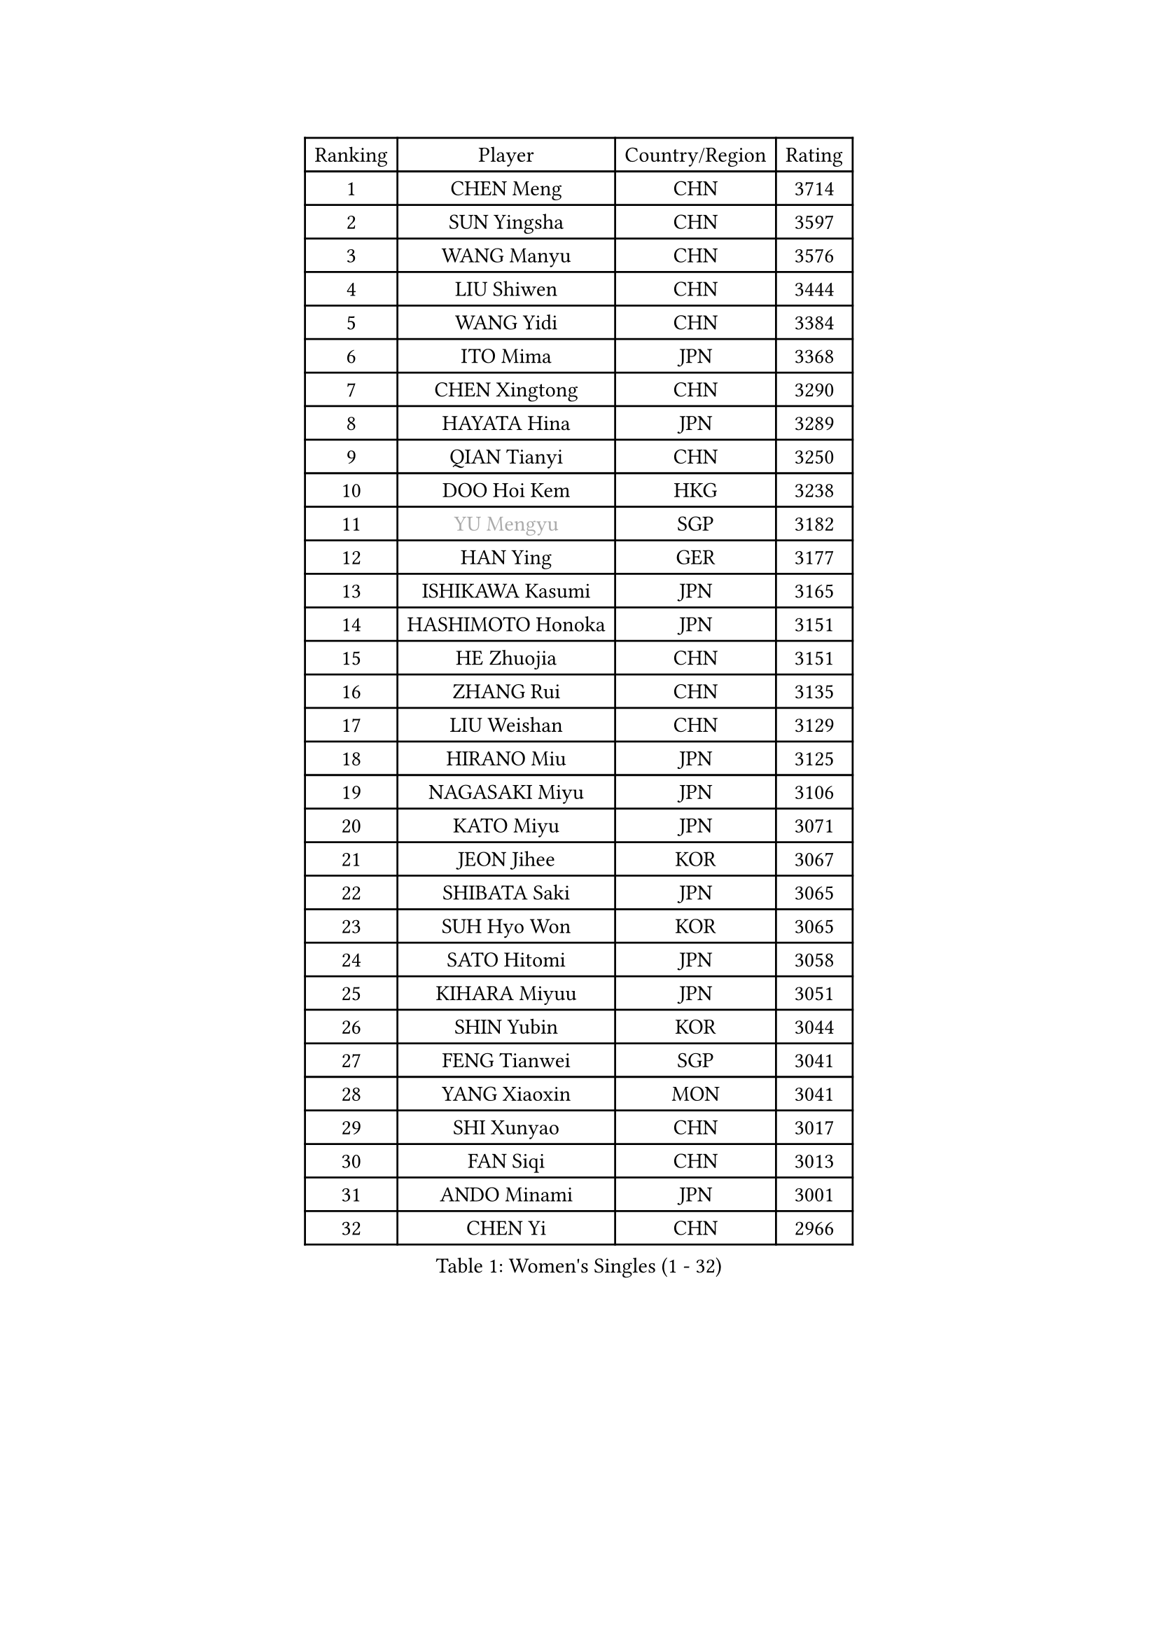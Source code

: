 
#set text(font: ("Courier New", "NSimSun"))
#figure(
  caption: "Women's Singles (1 - 32)",
    table(
      columns: 4,
      [Ranking], [Player], [Country/Region], [Rating],
      [1], [CHEN Meng], [CHN], [3714],
      [2], [SUN Yingsha], [CHN], [3597],
      [3], [WANG Manyu], [CHN], [3576],
      [4], [LIU Shiwen], [CHN], [3444],
      [5], [WANG Yidi], [CHN], [3384],
      [6], [ITO Mima], [JPN], [3368],
      [7], [CHEN Xingtong], [CHN], [3290],
      [8], [HAYATA Hina], [JPN], [3289],
      [9], [QIAN Tianyi], [CHN], [3250],
      [10], [DOO Hoi Kem], [HKG], [3238],
      [11], [#text(gray, "YU Mengyu")], [SGP], [3182],
      [12], [HAN Ying], [GER], [3177],
      [13], [ISHIKAWA Kasumi], [JPN], [3165],
      [14], [HASHIMOTO Honoka], [JPN], [3151],
      [15], [HE Zhuojia], [CHN], [3151],
      [16], [ZHANG Rui], [CHN], [3135],
      [17], [LIU Weishan], [CHN], [3129],
      [18], [HIRANO Miu], [JPN], [3125],
      [19], [NAGASAKI Miyu], [JPN], [3106],
      [20], [KATO Miyu], [JPN], [3071],
      [21], [JEON Jihee], [KOR], [3067],
      [22], [SHIBATA Saki], [JPN], [3065],
      [23], [SUH Hyo Won], [KOR], [3065],
      [24], [SATO Hitomi], [JPN], [3058],
      [25], [KIHARA Miyuu], [JPN], [3051],
      [26], [SHIN Yubin], [KOR], [3044],
      [27], [FENG Tianwei], [SGP], [3041],
      [28], [YANG Xiaoxin], [MON], [3041],
      [29], [SHI Xunyao], [CHN], [3017],
      [30], [FAN Siqi], [CHN], [3013],
      [31], [ANDO Minami], [JPN], [3001],
      [32], [CHEN Yi], [CHN], [2966],
    )
  )#pagebreak()

#set text(font: ("Courier New", "NSimSun"))
#figure(
  caption: "Women's Singles (33 - 64)",
    table(
      columns: 4,
      [Ranking], [Player], [Country/Region], [Rating],
      [33], [CHENG I-Ching], [TPE], [2963],
      [34], [SHAN Xiaona], [GER], [2961],
      [35], [YUAN Jia Nan], [FRA], [2961],
      [36], [KUAI Man], [CHN], [2960],
      [37], [GUO Yuhan], [CHN], [2949],
      [38], [YANG Ha Eun], [KOR], [2948],
      [39], [DIAZ Adriana], [PUR], [2947],
      [40], [SAWETTABUT Suthasini], [THA], [2946],
      [41], [KIM Hayeong], [KOR], [2937],
      [42], [LIU Jia], [AUT], [2934],
      [43], [#text(gray, "ODO Satsuki")], [JPN], [2928],
      [44], [YU Fu], [POR], [2928],
      [45], [CHEN Szu-Yu], [TPE], [2906],
      [46], [BERGSTROM Linda], [SWE], [2906],
      [47], [ZENG Jian], [SGP], [2904],
      [48], [ABRAAMIAN Elizabet], [RUS], [2901],
      [49], [OJIO Haruna], [JPN], [2901],
      [50], [SOO Wai Yam Minnie], [HKG], [2884],
      [51], [MORI Sakura], [JPN], [2871],
      [52], [NI Xia Lian], [LUX], [2871],
      [53], [SZOCS Bernadette], [ROU], [2849],
      [54], [#text(gray, "LIU Juan")], [CHN], [2847],
      [55], [ZHANG Lily], [USA], [2846],
      [56], [PESOTSKA Margaryta], [UKR], [2844],
      [57], [ZHU Chengzhu], [HKG], [2842],
      [58], [MITTELHAM Nina], [GER], [2840],
      [59], [DE NUTTE Sarah], [LUX], [2831],
      [60], [LEE Zion], [KOR], [2828],
      [61], [WANG Xiaotong], [CHN], [2821],
      [62], [POLCANOVA Sofia], [AUT], [2816],
      [63], [WANG Amy], [USA], [2811],
      [64], [CHOI Hyojoo], [KOR], [2809],
    )
  )#pagebreak()

#set text(font: ("Courier New", "NSimSun"))
#figure(
  caption: "Women's Singles (65 - 96)",
    table(
      columns: 4,
      [Ranking], [Player], [Country/Region], [Rating],
      [65], [LEE Eunhye], [KOR], [2803],
      [66], [SAMARA Elizabeta], [ROU], [2800],
      [67], [WINTER Sabine], [GER], [2791],
      [68], [KIM Byeolnim], [KOR], [2785],
      [69], [LEE Ho Ching], [HKG], [2780],
      [70], [BATRA Manika], [IND], [2777],
      [71], [LIU Hsing-Yin], [TPE], [2774],
      [72], [PYON Song Gyong], [PRK], [2773],
      [73], [MATELOVA Hana], [CZE], [2766],
      [74], [TAKAHASHI Bruna], [BRA], [2762],
      [75], [NG Wing Nam], [HKG], [2747],
      [76], [BALAZOVA Barbora], [SVK], [2743],
      [77], [YOON Hyobin], [KOR], [2741],
      [78], [#text(gray, "MIKHAILOVA Polina")], [RUS], [2739],
      [79], [#text(gray, "WU Yue")], [USA], [2739],
      [80], [SOLJA Petrissa], [GER], [2737],
      [81], [CHENG Hsien-Tzu], [TPE], [2736],
      [82], [#text(gray, "GRZYBOWSKA-FRANC Katarzyna")], [POL], [2732],
      [83], [BILENKO Tetyana], [UKR], [2732],
      [84], [YOO Eunchong], [KOR], [2727],
      [85], [#text(gray, "TAILAKOVA Mariia")], [RUS], [2718],
      [86], [EERLAND Britt], [NED], [2718],
      [87], [LIN Ye], [SGP], [2713],
      [88], [YANG Huijing], [CHN], [2710],
      [89], [MESHREF Dina], [EGY], [2699],
      [90], [PARANANG Orawan], [THA], [2698],
      [91], [MONTEIRO DODEAN Daniela], [ROU], [2695],
      [92], [HUANG Yi-Hua], [TPE], [2694],
      [93], [MANTZ Chantal], [GER], [2694],
      [94], [ZHANG Mo], [CAN], [2678],
      [95], [LIU Yangzi], [AUS], [2677],
      [96], [SASAO Asuka], [JPN], [2671],
    )
  )#pagebreak()

#set text(font: ("Courier New", "NSimSun"))
#figure(
  caption: "Women's Singles (97 - 128)",
    table(
      columns: 4,
      [Ranking], [Player], [Country/Region], [Rating],
      [97], [DIACONU Adina], [ROU], [2670],
      [98], [SHAO Jieni], [POR], [2666],
      [99], [CIOBANU Irina], [ROU], [2666],
      [100], [ZHANG Sofia-Xuan], [ESP], [2660],
      [101], [DRAGOMAN Andreea], [ROU], [2656],
      [102], [LAY Jian Fang], [AUS], [2652],
      [103], [LI Yu-Jhun], [TPE], [2650],
      [104], [KALLBERG Christina], [SWE], [2645],
      [105], [#text(gray, "NOSKOVA Yana")], [RUS], [2644],
      [106], [SOLJA Amelie], [AUT], [2638],
      [107], [PAVADE Prithika], [FRA], [2636],
      [108], [AKULA Sreeja], [IND], [2629],
      [109], [SAWETTABUT Jinnipa], [THA], [2626],
      [110], [VOROBEVA Olga], [RUS], [2620],
      [111], [XIAO Maria], [ESP], [2616],
      [112], [KAMATH Archana Girish], [IND], [2605],
      [113], [LAM Yee Lok], [HKG], [2605],
      [114], [#text(gray, "TRIGOLOS Daria")], [BLR], [2603],
      [115], [PICCOLIN Giorgia], [ITA], [2597],
      [116], [BAJOR Natalia], [POL], [2592],
      [117], [JI Eunchae], [KOR], [2589],
      [118], [BALINT Bernadett], [HUN], [2588],
      [119], [#text(gray, "GROFOVA Karin")], [CZE], [2584],
      [120], [LI Ching Wan], [HKG], [2583],
      [121], [TODOROVIC Andrea], [SRB], [2580],
      [122], [SU Pei-Ling], [TPE], [2580],
      [123], [#text(gray, "GAUTHIER Lucie")], [FRA], [2572],
      [124], [LOEUILLETTE Stephanie], [FRA], [2558],
      [125], [SUNG Rachel], [USA], [2556],
      [126], [STEFANOVA Nikoleta], [ITA], [2556],
      [127], [MUKHERJEE Ayhika], [IND], [2555],
      [128], [GUISNEL Oceane], [FRA], [2554],
    )
  )